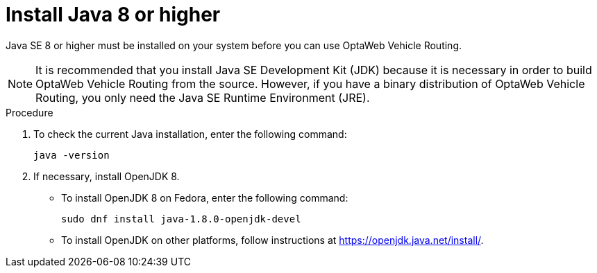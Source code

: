 [id='proc-install-java-vrp_{context}']

ifdef::COMMUNITY[]
[[install-java]]
endif::COMMUNITY[]

= Install Java 8 or higher



Java SE 8 or higher must be installed on your system before you can use OptaWeb Vehicle Routing.

NOTE: It is recommended that you install Java SE Development Kit (JDK) because it is necessary in order to build OptaWeb Vehicle Routing from the source.
However, if you have a binary distribution of OptaWeb Vehicle Routing, you only need the Java SE Runtime Environment (JRE).

.Procedure
. To check the current Java installation, enter the following command:
+
[source,shell]
----
java -version
----

. If necessary, install OpenJDK 8.
* To install OpenJDK 8 on Fedora, enter the following command:
+
[source,shell]
----
sudo dnf install java-1.8.0-openjdk-devel
----

* To install OpenJDK on other platforms, follow instructions at https://openjdk.java.net/install/.
